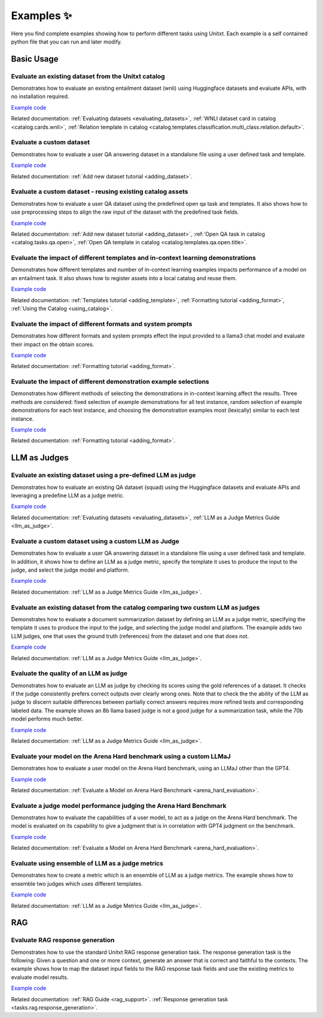 .. _examples:
==============
Examples ✨
==============

Here you find complete examples showing how to perform different tasks using Unitxt. 
Each example is a self contained python file that you can run and later modify.


Basic Usage
------------

Evaluate an existing dataset from the Unitxt catalog
++++++++++++++++++++++++++++++++++++++++++++++++++++

Demonstrates how to evaluate an existing entailment dataset (wnli) using Huggingface  datasets and evaluate APIs, with no installation required.  

`Example code <https://github.com/IBM/unitxt/blob/main/examples/evaluate_existing_dataset_no_install.py>`_ 

Related documentation:  :ref:`Evaluating datasets <evaluating_datasets>`, :ref:`WNLI dataset card in catalog <catalog.cards.wnli>`, :ref:`Relation template in catalog <catalog.templates.classification.multi_class.relation.default>`.

Evaluate a custom dataset
+++++++++++++++++++++++++

Demonstrates how to evaluate a user QA answering dataset in a standalone file using a user defined task and template.

`Example code <https://github.com/IBM/unitxt/blob/main/examples/standalone_qa_evaluation.py>`_ 

Related documentation: :ref:`Add new dataset tutorial <adding_dataset>`.
  
Evaluate a custom dataset - reusing existing catalog assets
++++++++++++++++++++++++++++++++++++++++++++++++++++++++++++

Demonstrates how to evaluate a user QA dataset using the predefined open qa task and templates. 
It also shows how to use preprocessing steps to align the raw input of the dataset with the predefined task fields.

`Example code <https://github.com/IBM/unitxt/blob/main/examples/qa_evaluation.py>`_ 

Related documentation: :ref:`Add new dataset tutorial <adding_dataset>`, :ref:`Open QA task in catalog <catalog.tasks.qa.open>`, :ref:`Open QA template in catalog <catalog.templates.qa.open.title>`.

Evaluate the impact of different templates and in-context learning demonstrations
+++++++++++++++++++++++++++++++++++++++++++++++++++++++++++++++++++++++++++++++++

Demonstrates how different templates and number of in-context learning examples impacts performance of a model on an entailment task.
It also shows how to register assets into a local catalog and reuse them.

`Example code <https://github.com/IBM/unitxt/blob/main/examples/evaluate_different_templates.py>`_ 

Related documentation: :ref:`Templates tutorial <adding_template>`, :ref:`Formatting tutorial <adding_format>`, :ref:`Using the Catalog <using_catalog>`.

Evaluate the impact of different formats and system prompts
++++++++++++++++++++++++++++++++++++++++++++++++++++++++++++

Demonstrates how different formats and system prompts effect the input provided to a llama3 chat model and evaluate their impact on the obtain scores.

`Example code <https://github.com/IBM/unitxt/blob/main/examples/evaluate_different_formats.py>`_ 

Related documentation: :ref:`Formatting tutorial <adding_format>`.

Evaluate the impact of different demonstration example selections 
+++++++++++++++++++++++++++++++++++++++++++++++++++++++++++++++++

Demonstrates how different methods of selecting the demonstrations in in-context learning affect the results.
Three methods are considered: fixed selection of example demonstrations for all test instance,
random selection of example demonstrations for each test instance, 
and choosing the demonstration examples most (lexically) similar to each test instance.

`Example code <https://github.com/IBM/unitxt/blob/main/examples/evaluate_different_demo_selections.py>`_ 

Related documentation: :ref:`Formatting tutorial <adding_format>`.

LLM as Judges
--------------

Evaluate an existing dataset using a pre-defined LLM as judge
+++++++++++++++++++++++++++++++++++++++++++++++++++++++++++++

Demonstrates how to evaluate an existing QA dataset (squad) using the Huggingface datasets and evaluate APIs and leveraging a predefine LLM as a judge metric.

`Example code <https://github.com/IBM/unitxt/blob/main/examples/evaluate_dataset_by_llm_as_judge_no_install.py>`_ 

Related documentation: :ref:`Evaluating datasets <evaluating_datasets>`, :ref:`LLM as a Judge Metrics Guide <llm_as_judge>`.
   
Evaluate a custom dataset using a custom LLM as Judge
+++++++++++++++++++++++++++++++++++++++++++++++++++++

Demonstrates how to evaluate a user QA answering dataset in a standalone file using a user defined task and template. In addition, it shows how to define an LLM as a judge metric, specify the template it uses to produce the input to the judge, and select the judge model and platform.

`Example code <https://github.com/IBM/unitxt/blob/main/examples/standalone_evaluation_llm_as_judge.py>`_ 

Related documentation: :ref:`LLM as a Judge Metrics Guide <llm_as_judge>`.

Evaluate an existing dataset from the catalog comparing two custom LLM as judges
++++++++++++++++++++++++++++++++++++++++++++++++++++++++++++++++++++++++++++++++

Demonstrates how to evaluate a document summarization dataset by defining an LLM as a judge metric, specifying the template it uses to produce the input to the judge, and selecting the judge model and platform.
The example adds two LLM judges, one that uses the ground truth (references) from the dataset and one that does not.

`Example code <https://github.com/IBM/unitxt/blob/main/examples/evaluate_summarization_dataset_llm_as_judge.py>`_ 

Related documentation: :ref:`LLM as a Judge Metrics Guide <llm_as_judge>`.

Evaluate the quality of an LLM as judge 
++++++++++++++++++++++++++++++++++++++++++++++++++++++++++++++++++++++++++++++++

Demonstrates how to evaluate an LLM as judge by checking its scores using the gold references of a dataset.
It checks if the judge consistently prefers correct outputs over clearly wrong ones.
Note that to check the the ability of the LLM as judge to discern suitable differences between
partially correct answers requires more refined tests and corresponding labeled data.
The example shows an 8b llama based judge is not a good judge for a summarization task,
while the 70b model performs much better.  

`Example code <https://github.com/IBM/unitxt/blob/main/examples/evaluate_llm_as_judge.py>`_ 

Related documentation: :ref:`LLM as a Judge Metrics Guide <llm_as_judge>`.


Evaluate your model on the Arena Hard benchmark using a custom LLMaJ
++++++++++++++++++++++++++++++++++++++++++++++++++++++++++++++++++++++++++++++++

Demonstrates how to evaluate a user model on the Arena Hard benchmark, using an LLMaJ other than the GPT4.

`Example code <https://github.com/IBM/unitxt/blob/main/examples/evaluate_a_model_using_arena_hard.py>`_

Related documentation: :ref:`Evaluate a Model on Arena Hard Benchmark <arena_hard_evaluation>`.

Evaluate a judge model performance judging the Arena Hard Benchmark
++++++++++++++++++++++++++++++++++++++++++++++++++++++++++++++++++++++++++++++++

Demonstrates how to evaluate the capabilities of a user model, to act as a judge on the Arena Hard benchmark.
The model is evaluated on its capability to give a judgment that is in correlation with GPT4 judgment on the benchmark.

`Example code <https://github.com/IBM/unitxt/blob/main/examples/evaluate_a_judge_model_capabilities_on_arena_hard.py>`_

Related documentation: :ref:`Evaluate a Model on Arena Hard Benchmark <arena_hard_evaluation>`.

Evaluate using ensemble of LLM as a judge metrics
++++++++++++++++++++++++++++++++++++++++++++++++++++++++++++++++++++++++++++++++

Demonstrates how to create a metric which is an ensemble of LLM as a judge metrics.
The example shows how to ensemble two judges which uses different templates.

`Example code <https://github.com/IBM/unitxt/blob/main/examples/evaluate_using_metrics_ensemble.py>`_

Related documentation: :ref:`LLM as a Judge Metrics Guide <llm_as_judge>`.


RAG
---

Evaluate RAG response generation
++++++++++++++++++++++++++++++++

Demonstrates how to use the standard Unitxt RAG response generation task.
The response generation task is the following:
Given a question and one or more context, generate an answer that is correct and faithful to the contexts.
The example shows how to map the dataset input fields to the RAG response task fields
and use the existing metrics to evaluate model results.

`Example code <https://github.com/IBM/unitxt/blob/main/examples/evaluate_rag_ressponse_generation.py>`_

Related documentation: :ref:`RAG Guide <rag_support>`.  :ref:`Response generation task <tasks.rag.response_generation>`.

